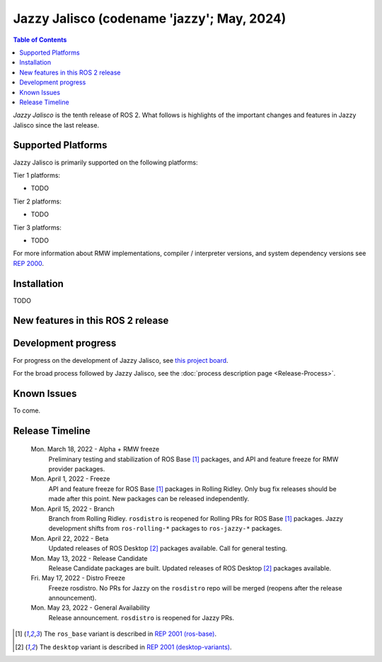.. _upcoming-release:

.. _jazzy-release:

Jazzy Jalisco (codename 'jazzy'; May, 2024)
===========================================

.. contents:: Table of Contents
   :depth: 2
   :local:

*Jazzy Jalisco* is the tenth release of ROS 2.
What follows is highlights of the important changes and features in Jazzy Jalisco since the last release.

Supported Platforms
-------------------

Jazzy Jalisco is primarily supported on the following platforms:

Tier 1 platforms:

* TODO

Tier 2 platforms:

* TODO

Tier 3 platforms:

* TODO

For more information about RMW implementations, compiler / interpreter versions, and system dependency versions see `REP 2000 <https://www.ros.org/reps/rep-2000.html>`__.

Installation
------------

TODO

New features in this ROS 2 release
----------------------------------

Development progress
--------------------

For progress on the development of Jazzy Jalisco, see `this project board <https://github.com/orgs/ros2/projects/52>`__.

For the broad process followed by Jazzy Jalisco, see the :doc:`process description page <Release-Process>`.

Known Issues
------------

To come.

Release Timeline
----------------

    Mon. March 18, 2022 - Alpha + RMW freeze
        Preliminary testing and stabilization of ROS Base [1]_ packages, and API and feature freeze for RMW provider packages.

    Mon. April 1, 2022 - Freeze
        API and feature freeze for ROS Base [1]_ packages in Rolling Ridley.
        Only bug fix releases should be made after this point.
        New packages can be released independently.

    Mon. April 15, 2022 - Branch
        Branch from Rolling Ridley.
        ``rosdistro`` is reopened for Rolling PRs for ROS Base [1]_ packages.
        Jazzy development shifts from ``ros-rolling-*`` packages to ``ros-jazzy-*`` packages.

    Mon. April 22, 2022 - Beta
        Updated releases of ROS Desktop [2]_ packages available.
        Call for general testing.

    Mon. May 13, 2022 - Release Candidate
        Release Candidate packages are built.
        Updated releases of ROS Desktop [2]_ packages available.

    Fri. May 17, 2022 - Distro Freeze
        Freeze rosdistro.
        No PRs for Jazzy on the ``rosdistro`` repo will be merged (reopens after the release announcement).

    Mon. May 23, 2022 - General Availability
        Release announcement.
        ``rosdistro`` is reopened for Jazzy PRs.

.. [1] The ``ros_base`` variant is described in `REP 2001 (ros-base) <https://www.ros.org/reps/rep-2001.html#ros-base>`_.
.. [2] The ``desktop`` variant is described in `REP 2001 (desktop-variants) <https://www.ros.org/reps/rep-2001.html#desktop-variants>`_.
